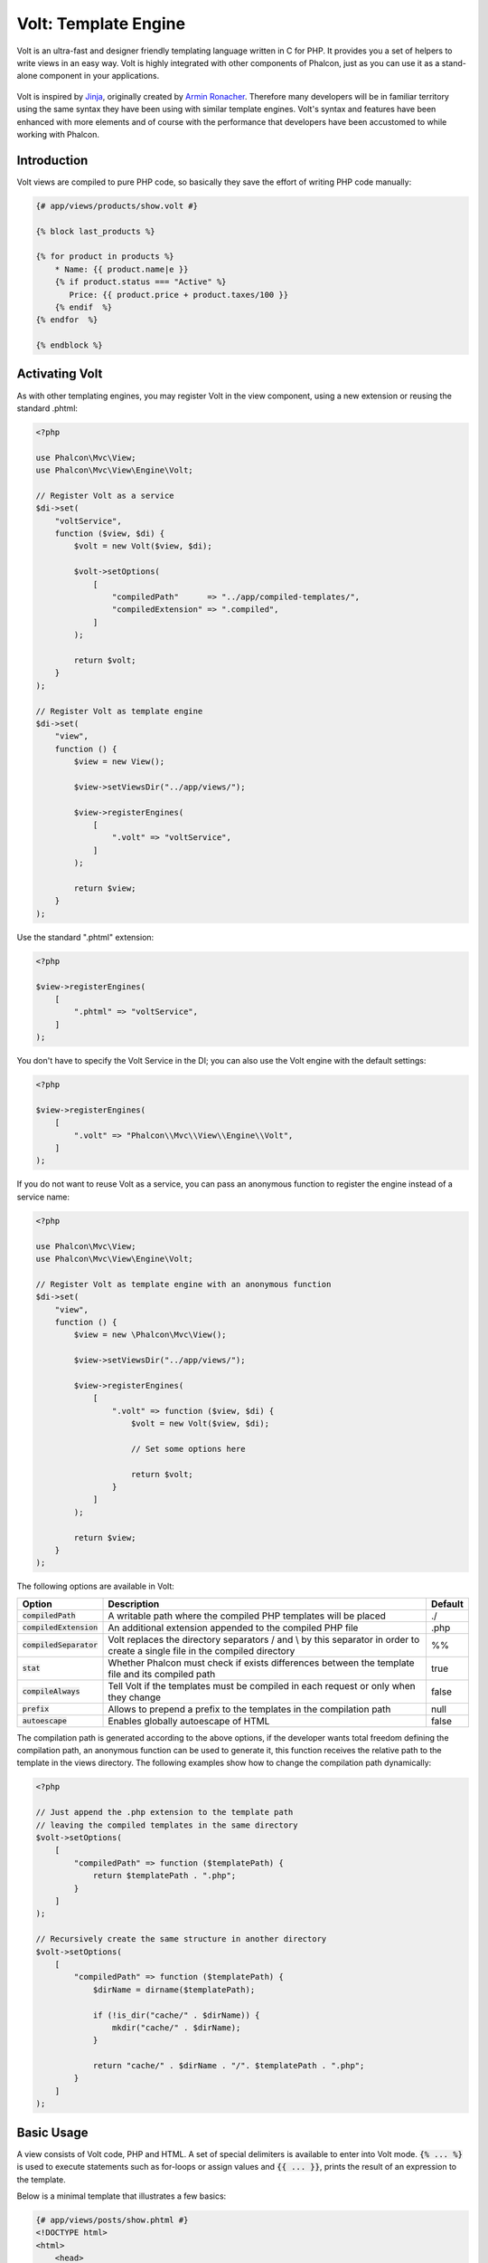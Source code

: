 Volt: Template Engine
=====================

Volt is an ultra-fast and designer friendly templating language written in C for PHP. It provides you a set of
helpers to write views in an easy way. Volt is highly integrated with other components of Phalcon,
just as you can use it as a stand-alone component in your applications.

.. figure:: ../_static/img/volt.jpg
   :align: center

Volt is inspired by Jinja_, originally created by `Armin Ronacher`_. Therefore many developers will be in familiar
territory using the same syntax they have been using with similar template engines. Volt's syntax and features
have been enhanced with more elements and of course with the performance that developers have been
accustomed to while working with Phalcon.

Introduction
------------
Volt views are compiled to pure PHP code, so basically they save the effort of writing PHP code manually:

.. code-block:: html+jinja

    {# app/views/products/show.volt #}

    {% block last_products %}

    {% for product in products %}
        * Name: {{ product.name|e }}
        {% if product.status === "Active" %}
           Price: {{ product.price + product.taxes/100 }}
        {% endif  %}
    {% endfor  %}

    {% endblock %}

Activating Volt
---------------
As with other templating engines, you may register Volt in the view component, using a new extension or
reusing the standard .phtml:

.. code-block:: php

    <?php

    use Phalcon\Mvc\View;
    use Phalcon\Mvc\View\Engine\Volt;

    // Register Volt as a service
    $di->set(
        "voltService",
        function ($view, $di) {
            $volt = new Volt($view, $di);

            $volt->setOptions(
                [
                    "compiledPath"      => "../app/compiled-templates/",
                    "compiledExtension" => ".compiled",
                ]
            );

            return $volt;
        }
    );

    // Register Volt as template engine
    $di->set(
        "view",
        function () {
            $view = new View();

            $view->setViewsDir("../app/views/");

            $view->registerEngines(
                [
                    ".volt" => "voltService",
                ]
            );

            return $view;
        }
    );

Use the standard ".phtml" extension:

.. code-block:: php

    <?php

    $view->registerEngines(
        [
            ".phtml" => "voltService",
        ]
    );

You don't have to specify the Volt Service in the DI; you can also use the Volt engine with the default settings:

.. code-block:: php

    <?php

    $view->registerEngines(
        [
            ".volt" => "Phalcon\\Mvc\\View\\Engine\\Volt",
        ]
    );

If you do not want to reuse Volt as a service, you can pass an anonymous function to register the engine instead of a service name:

.. code-block:: php

    <?php

    use Phalcon\Mvc\View;
    use Phalcon\Mvc\View\Engine\Volt;

    // Register Volt as template engine with an anonymous function
    $di->set(
        "view",
        function () {
            $view = new \Phalcon\Mvc\View();

            $view->setViewsDir("../app/views/");

            $view->registerEngines(
                [
                    ".volt" => function ($view, $di) {
                        $volt = new Volt($view, $di);

                        // Set some options here

                        return $volt;
                    }
                ]
            );

            return $view;
        }
    );

The following options are available in Volt:

+---------------------------+------------------------------------------------------------------------------------------------------------------------------+---------+
| Option                    | Description                                                                                                                  | Default |
+===========================+==============================================================================================================================+=========+
| :code:`compiledPath`      | A writable path where the compiled PHP templates will be placed                                                              | ./      |
+---------------------------+------------------------------------------------------------------------------------------------------------------------------+---------+
| :code:`compiledExtension` | An additional extension appended to the compiled PHP file                                                                    | .php    |
+---------------------------+------------------------------------------------------------------------------------------------------------------------------+---------+
| :code:`compiledSeparator` | Volt replaces the directory separators / and \\ by this separator in order to create a single file in the compiled directory | %%      |
+---------------------------+------------------------------------------------------------------------------------------------------------------------------+---------+
| :code:`stat`              | Whether Phalcon must check if exists differences between the template file and its compiled path                             | true    |
+---------------------------+------------------------------------------------------------------------------------------------------------------------------+---------+
| :code:`compileAlways`     | Tell Volt if the templates must be compiled in each request or only when they change                                         | false   |
+---------------------------+------------------------------------------------------------------------------------------------------------------------------+---------+
| :code:`prefix`            | Allows to prepend a prefix to the templates in the compilation path                                                          | null    |
+---------------------------+------------------------------------------------------------------------------------------------------------------------------+---------+
| :code:`autoescape`        | Enables globally autoescape of HTML                                                                                          | false   |
+---------------------------+------------------------------------------------------------------------------------------------------------------------------+---------+

The compilation path is generated according to the above options, if the developer wants total freedom defining the compilation path,
an anonymous function can be used to generate it, this function receives the relative path to the template in the
views directory. The following examples show how to change the compilation path dynamically:

.. code-block:: php

    <?php

    // Just append the .php extension to the template path
    // leaving the compiled templates in the same directory
    $volt->setOptions(
        [
            "compiledPath" => function ($templatePath) {
                return $templatePath . ".php";
            }
        ]
    );

    // Recursively create the same structure in another directory
    $volt->setOptions(
        [
            "compiledPath" => function ($templatePath) {
                $dirName = dirname($templatePath);

                if (!is_dir("cache/" . $dirName)) {
                    mkdir("cache/" . $dirName);
                }

                return "cache/" . $dirName . "/". $templatePath . ".php";
            }
        ]
    );

Basic Usage
-----------
A view consists of Volt code, PHP and HTML. A set of special delimiters is available to enter into
Volt mode. :code:`{% ... %}` is used to execute statements such as for-loops or assign values and :code:`{{ ... }}`,
prints the result of an expression to the template.

Below is a minimal template that illustrates a few basics:

.. code-block:: html+jinja

    {# app/views/posts/show.phtml #}
    <!DOCTYPE html>
    <html>
        <head>
            <title>{{ title }} - An example blog</title>
        </head>
        <body>

            {% if show_navigation %}
                <ul id="navigation">
                    {% for item in menu %}
                        <li>
                            <a href="{{ item.href }}">
                                {{ item.caption }}
                            </a>
                        </li>
                    {% endfor %}
                </ul>
            {% endif %}

            <h1>{{ post.title }}</h1>

            <div class="content">
                {{ post.content }}
            </div>

        </body>
    </html>

Using :doc:`Phalcon\\Mvc\\View <../api/Phalcon_Mvc_View>` you can pass variables from the controller to the views.
In the above example, four variables were passed to the view: :code:`show_navigation`, :code:`menu`, :code:`title` and :code:`post`:

.. code-block:: php

    <?php

    use Phalcon\Mvc\Controller;

    class PostsController extends Controller
    {
        public function showAction()
        {
            $post = Post::findFirst();
            $menu = Menu::findFirst();

            $this->view->show_navigation = true;
            $this->view->menu            = $menu;
            $this->view->title           = $post->title;
            $this->view->post            = $post;

            // Or...

            $this->view->setVar("show_navigation", true);
            $this->view->setVar("menu",            $menu);
            $this->view->setVar("title",           $post->title);
            $this->view->setVar("post",            $post);
        }
    }

Variables
---------
Object variables may have attributes which can be accessed using the syntax: :code:`foo.bar`.
If you are passing arrays, you have to use the square bracket syntax: :code:`foo['bar']`

.. code-block:: jinja

    {{ post.title }} {# for $post->title #}
    {{ post['title'] }} {# for $post['title'] #}

Filters
-------
Variables can be formatted or modified using filters. The pipe operator :code:`|` is used to apply filters to
variables:

.. code-block:: jinja

    {{ post.title|e }}
    {{ post.content|striptags }}
    {{ name|capitalize|trim }}

The following is the list of available built-in filters in Volt:

+--------------------------+------------------------------------------------------------------------------+
| Filter                   | Description                                                                  |
+==========================+==============================================================================+
| :code:`e`                | Applies :code:`Phalcon\Escaper->escapeHtml()` to the value                   |
+--------------------------+------------------------------------------------------------------------------+
| :code:`escape`           | Applies :code:`Phalcon\Escaper->escapeHtml()` to the value                   |
+--------------------------+------------------------------------------------------------------------------+
| :code:`escape_css`       | Applies :code:`Phalcon\Escaper->escapeCss()` to the value                    |
+--------------------------+------------------------------------------------------------------------------+
| :code:`escape_js`        | Applies :code:`Phalcon\Escaper->escapeJs()` to the value                     |
+--------------------------+------------------------------------------------------------------------------+
| :code:`escape_attr`      | Applies :code:`Phalcon\Escaper->escapeHtmlAttr()` to the value               |
+--------------------------+------------------------------------------------------------------------------+
| :code:`trim`             | Applies the trim_ PHP function to the value. Removing extra spaces           |
+--------------------------+------------------------------------------------------------------------------+
| :code:`left_trim`        | Applies the ltrim_ PHP function to the value. Removing extra spaces          |
+--------------------------+------------------------------------------------------------------------------+
| :code:`right_trim`       | Applies the rtrim_ PHP function to the value. Removing extra spaces          |
+--------------------------+------------------------------------------------------------------------------+
| :code:`striptags`        | Applies the striptags_ PHP function to the value. Removing HTML tags         |
+--------------------------+------------------------------------------------------------------------------+
| :code:`slashes`          | Applies the slashes_ PHP function to the value. Escaping values              |
+--------------------------+------------------------------------------------------------------------------+
| :code:`stripslashes`     | Applies the stripslashes_ PHP function to the value. Removing escaped quotes |
+--------------------------+------------------------------------------------------------------------------+
| :code:`capitalize`       | Capitalizes a string by applying the ucwords_ PHP function to the value      |
+--------------------------+------------------------------------------------------------------------------+
| :code:`lower`            | Change the case of a string to lowercase                                     |
+--------------------------+------------------------------------------------------------------------------+
| :code:`upper`            | Change the case of a string to uppercase                                     |
+--------------------------+------------------------------------------------------------------------------+
| :code:`length`           | Counts the string length or how many items are in an array or object         |
+--------------------------+------------------------------------------------------------------------------+
| :code:`nl2br`            | Changes newlines \\n by line breaks (<br />). Uses the PHP function nl2br_   |
+--------------------------+------------------------------------------------------------------------------+
| :code:`sort`             | Sorts an array using the PHP function asort_                                 |
+--------------------------+------------------------------------------------------------------------------+
| :code:`keys`             | Returns the array keys using array_keys_                                     |
+--------------------------+------------------------------------------------------------------------------+
| :code:`join`             | Joins the array parts using a separator join_                                |
+--------------------------+------------------------------------------------------------------------------+
| :code:`format`           | Formats a string using sprintf_.                                             |
+--------------------------+------------------------------------------------------------------------------+
| :code:`json_encode`      | Converts a value into its JSON_ representation                               |
+--------------------------+------------------------------------------------------------------------------+
| :code:`json_decode`      | Converts a value from its JSON_ representation to a PHP representation       |
+--------------------------+------------------------------------------------------------------------------+
| :code:`abs`              | Applies the abs_ PHP function to a value.                                    |
+--------------------------+------------------------------------------------------------------------------+
| :code:`url_encode`       | Applies the urlencode_ PHP function to the value                             |
+--------------------------+------------------------------------------------------------------------------+
| :code:`default`          | Sets a default value in case that the evaluated expression is empty          |
|                          | (is not set or evaluates to a falsy value)                                   |
+--------------------------+------------------------------------------------------------------------------+
| :code:`convert_encoding` | Converts a string from one charset to another                                |
+--------------------------+------------------------------------------------------------------------------+

Examples:

.. code-block:: jinja

    {# e or escape filter #}
    {{ "<h1>Hello<h1>"|e }}
    {{ "<h1>Hello<h1>"|escape }}

    {# trim filter #}
    {{ "   hello   "|trim }}

    {# striptags filter #}
    {{ "<h1>Hello<h1>"|striptags }}

    {# slashes filter #}
    {{ "'this is a string'"|slashes }}

    {# stripslashes filter #}
    {{ "\'this is a string\'"|stripslashes }}

    {# capitalize filter #}
    {{ "hello"|capitalize }}

    {# lower filter #}
    {{ "HELLO"|lower }}

    {# upper filter #}
    {{ "hello"|upper }}

    {# length filter #}
    {{ "robots"|length }}
    {{ [1, 2, 3]|length }}

    {# nl2br filter #}
    {{ "some\ntext"|nl2br }}

    {# sort filter #}
    {% set sorted = [3, 1, 2]|sort %}

    {# keys filter #}
    {% set keys = ['first': 1, 'second': 2, 'third': 3]|keys %}

    {# join filter #}
    {% set joined = "a".."z"|join(",") %}

    {# format filter #}
    {{ "My real name is %s"|format(name) }}

    {# json_encode filter #}
    {% set encoded = robots|json_encode %}

    {# json_decode filter #}
    {% set decoded = '{"one":1,"two":2,"three":3}'|json_decode %}

    {# url_encode filter #}
    {{ post.permanent_link|url_encode }}

    {# convert_encoding filter #}
    {{ "désolé"|convert_encoding('utf8', 'latin1') }}

Comments
--------
Comments may also be added to a template using the :code:`{# ... #}` delimiters. All text inside them is just ignored in the final output:

.. code-block:: jinja

    {# note: this is a comment
        {% set price = 100; %}
    #}

List of Control Structures
--------------------------
Volt provides a set of basic but powerful control structures for use in templates:

For
^^^
Loop over each item in a sequence. The following example shows how to traverse a set of "robots" and print his/her name:

.. code-block:: html+jinja

    <h1>Robots</h1>
    <ul>
        {% for robot in robots %}
            <li>
                {{ robot.name|e }}
            </li>
        {% endfor %}
    </ul>

for-loops can also be nested:

.. code-block:: html+jinja

    <h1>Robots</h1>
    {% for robot in robots %}
        {% for part in robot.parts %}
            Robot: {{ robot.name|e }} Part: {{ part.name|e }} <br />
        {% endfor %}
    {% endfor %}

You can get the element "keys" as in the PHP counterpart using the following syntax:

.. code-block:: html+jinja

    {% set numbers = ['one': 1, 'two': 2, 'three': 3] %}

    {% for name, value in numbers %}
        Name: {{ name }} Value: {{ value }}
    {% endfor %}

An "if" evaluation can be optionally set:

.. code-block:: html+jinja

    {% set numbers = ['one': 1, 'two': 2, 'three': 3] %}

    {% for value in numbers if value < 2 %}
        Value: {{ value }}
    {% endfor %}

    {% for name, value in numbers if name !== 'two' %}
        Name: {{ name }} Value: {{ value }}
    {% endfor %}

If an 'else' is defined inside the 'for', it will be executed if the expression in the iterator result in zero iterations:

.. code-block:: html+jinja

    <h1>Robots</h1>
    {% for robot in robots %}
        Robot: {{ robot.name|e }} Part: {{ part.name|e }} <br />
    {% else %}
        There are no robots to show
    {% endfor %}

Alternative syntax:

.. code-block:: html+jinja

    <h1>Robots</h1>
    {% for robot in robots %}
        Robot: {{ robot.name|e }} Part: {{ part.name|e }} <br />
    {% elsefor %}
        There are no robots to show
    {% endfor %}

Loop Controls
^^^^^^^^^^^^^
The 'break' and 'continue' statements can be used to exit from a loop or force an iteration in the current block:

.. code-block:: html+jinja

    {# skip the even robots #}
    {% for index, robot in robots %}
        {% if index is even %}
            {% continue %}
        {% endif %}
        ...
    {% endfor %}

.. code-block:: html+jinja

    {# exit the foreach on the first even robot #}
    {% for index, robot in robots %}
        {% if index is even %}
            {% break %}
        {% endif %}
        ...
    {% endfor %}

If
^^
As PHP, an "if" statement checks if an expression is evaluated as true or false:

.. code-block:: html+jinja

    <h1>Cyborg Robots</h1>
    <ul>
        {% for robot in robots %}
            {% if robot.type === "cyborg" %}
                <li>{{ robot.name|e }}</li>
            {% endif %}
        {% endfor %}
    </ul>

The else clause is also supported:

.. code-block:: html+jinja

    <h1>Robots</h1>
    <ul>
        {% for robot in robots %}
            {% if robot.type === "cyborg" %}
                <li>{{ robot.name|e }}</li>
            {% else %}
                <li>{{ robot.name|e }} (not a cyborg)</li>
            {% endif %}
        {% endfor %}
    </ul>

The 'elseif' control flow structure can be used together with if to emulate a 'switch' block:

.. code-block:: html+jinja

    {% if robot.type === "cyborg" %}
        Robot is a cyborg
    {% elseif robot.type === "virtual" %}
        Robot is virtual
    {% elseif robot.type === "mechanical" %}
        Robot is mechanical
    {% endif %}

Loop Context
^^^^^^^^^^^^
A special variable is available inside 'for' loops providing you information about

+------------------------+---------------------------------------------------------------+
| Variable               | Description                                                   |
+========================+===============================================================+
| :code:`loop.index`     | The current iteration of the loop. (1 indexed)                |
+------------------------+---------------------------------------------------------------+
| :code:`loop.index0`    | The current iteration of the loop. (0 indexed)                |
+------------------------+---------------------------------------------------------------+
| :code:`loop.revindex`  | The number of iterations from the end of the loop (1 indexed) |
+------------------------+---------------------------------------------------------------+
| :code:`loop.revindex0` | The number of iterations from the end of the loop (0 indexed) |
+------------------------+---------------------------------------------------------------+
| :code:`loop.first`     | True if in the first iteration.                               |
+------------------------+---------------------------------------------------------------+
| :code:`loop.last`      | True if in the last iteration.                                |
+------------------------+---------------------------------------------------------------+
| :code:`loop.length`    | The number of items to iterate                                |
+------------------------+---------------------------------------------------------------+

.. code-block:: html+jinja

    {% for robot in robots %}
        {% if loop.first %}
            <table>
                <tr>
                    <th>#</th>
                    <th>Id</th>
                    <th>Name</th>
                </tr>
        {% endif %}
                <tr>
                    <td>{{ loop.index }}</td>
                    <td>{{ robot.id }}</td>
                    <td>{{ robot.name }}</td>
                </tr>
        {% if loop.last %}
            </table>
        {% endif %}
    {% endfor %}

Assignments
-----------
Variables may be changed in a template using the instruction "set":

.. code-block:: html+jinja

    {% set fruits = ['Apple', 'Banana', 'Orange'] %}

    {% set name = robot.name %}

Multiple assignments are allowed in the same instruction:

.. code-block:: html+jinja

    {% set fruits = ['Apple', 'Banana', 'Orange'], name = robot.name, active = true %}

Additionally, you can use compound assignment operators:

.. code-block:: html+jinja

    {% set price += 100.00 %}

    {% set age *= 5 %}

The following operators are available:

+----------------------+------------------------------------------------------------------------------+
| Operator             | Description                                                                  |
+======================+==============================================================================+
| =                    | Standard Assignment                                                          |
+----------------------+------------------------------------------------------------------------------+
| +=                   | Addition assignment                                                          |
+----------------------+------------------------------------------------------------------------------+
| -=                   | Subtraction assignment                                                       |
+----------------------+------------------------------------------------------------------------------+
| \*=                  | Multiplication assignment                                                    |
+----------------------+------------------------------------------------------------------------------+
| /=                   | Division assignment                                                          |
+----------------------+------------------------------------------------------------------------------+

Expressions
-----------
Volt provides a basic set of expression support, including literals and common operators.

A expression can be evaluated and printed using the '{{' and '}}' delimiters:

.. code-block:: html+jinja

    {{ (1 + 1) * 2 }}

If an expression needs to be evaluated without be printed the 'do' statement can be used:

.. code-block:: html+jinja

    {% do (1 + 1) * 2 %}

Literals
^^^^^^^^
The following literals are supported:

+----------------------+------------------------------------------------------------------------------+
| Filter               | Description                                                                  |
+======================+==============================================================================+
| "this is a string"   | Text between double quotes or single quotes are handled as strings           |
+----------------------+------------------------------------------------------------------------------+
| 100.25               | Numbers with a decimal part are handled as doubles/floats                    |
+----------------------+------------------------------------------------------------------------------+
| 100                  | Numbers without a decimal part are handled as integers                       |
+----------------------+------------------------------------------------------------------------------+
| false                | Constant "false" is the boolean false value                                  |
+----------------------+------------------------------------------------------------------------------+
| true                 | Constant "true" is the boolean true value                                    |
+----------------------+------------------------------------------------------------------------------+
| null                 | Constant "null" is the Null value                                            |
+----------------------+------------------------------------------------------------------------------+

Arrays
^^^^^^
Whether you're using PHP 5.3 or >= 5.4 you can create arrays by enclosing a list of values in square brackets:

.. code-block:: html+jinja

    {# Simple array #}
    {{ ['Apple', 'Banana', 'Orange'] }}

    {# Other simple array #}
    {{ ['Apple', 1, 2.5, false, null] }}

    {# Multi-Dimensional array #}
    {{ [[1, 2], [3, 4], [5, 6]] }}

    {# Hash-style array #}
    {{ ['first': 1, 'second': 4/2, 'third': '3'] }}

Curly braces also can be used to define arrays or hashes:

.. code-block:: html+jinja

    {% set myArray = {'Apple', 'Banana', 'Orange'} %}
    {% set myHash  = {'first': 1, 'second': 4/2, 'third': '3'} %}

Math
^^^^
You may make calculations in templates using the following operators:

+-----------+-------------------------------------------------------------------------------+
| Operator  | Description                                                                   |
+===========+===============================================================================+
| :code:`+` | Perform an adding operation. :code:`{{ 2 + 3 }}` returns 5                    |
+-----------+-------------------------------------------------------------------------------+
| :code:`-` | Perform a substraction operation :code:`{{ 2 - 3 }}` returns -1               |
+-----------+-------------------------------------------------------------------------------+
| :code:`*` | Perform a multiplication operation :code:`{{ 2 * 3 }}` returns 6              |
+-----------+-------------------------------------------------------------------------------+
| :code:`/` | Perform a division operation :code:`{{ 10 / 2 }}` returns 5                   |
+-----------+-------------------------------------------------------------------------------+
| :code:`%` | Calculate the remainder of an integer division :code:`{{ 10 % 3 }}` returns 1 |
+-----------+-------------------------------------------------------------------------------+

Comparisons
^^^^^^^^^^^
The following comparison operators are available:

+-------------+-------------------------------------------------------------------+
| Operator    | Description                                                       |
+=============+===================================================================+
| :code:`==`  | Check whether both operands are equal                             |
+-------------+-------------------------------------------------------------------+
| :code:`!=`  | Check whether both operands aren't equal                          |
+-------------+-------------------------------------------------------------------+
| :code:`<>`  | Check whether both operands aren't equal                          |
+-------------+-------------------------------------------------------------------+
| :code:`>`   | Check whether left operand is greater than right operand          |
+-------------+-------------------------------------------------------------------+
| :code:`<`   | Check whether left operand is less than right operand             |
+-------------+-------------------------------------------------------------------+
| :code:`<=`  | Check whether left operand is less or equal than right operand    |
+-------------+-------------------------------------------------------------------+
| :code:`>=`  | Check whether left operand is greater or equal than right operand |
+-------------+-------------------------------------------------------------------+
| :code:`===` | Check whether both operands are identical                         |
+-------------+-------------------------------------------------------------------+
| :code:`!==` | Check whether both operands aren't identical                      |
+-------------+-------------------------------------------------------------------+

Logic
^^^^^
Logic operators are useful in the "if" expression evaluation to combine multiple tests:

+------------------+-------------------------------------------------------------------+
| Operator         | Description                                                       |
+==================+===================================================================+
| :code:`or`       | Return true if the left or right operand is evaluated as true     |
+------------------+-------------------------------------------------------------------+
| :code:`and`      | Return true if both left and right operands are evaluated as true |
+------------------+-------------------------------------------------------------------+
| :code:`not`      | Negates an expression                                             |
+------------------+-------------------------------------------------------------------+
| :code:`( expr )` | Parenthesis groups expressions                                    |
+------------------+-------------------------------------------------------------------+

Other Operators
^^^^^^^^^^^^^^^
Additional operators seen the following operators are available:

+-------------------------+---------------------------------------------------------------------------------------+
| Operator                | Description                                                                           |
+=========================+=======================================================================================+
| :code:`~`               | Concatenates both operands :code:`{{ "hello " ~ "world" }}`                           |
+-------------------------+---------------------------------------------------------------------------------------+
| :code:`|`               | Applies a filter in the right operand to the left :code:`{{ "hello"|uppercase }}`     |
+-------------------------+---------------------------------------------------------------------------------------+
| :code:`..`              | Creates a range :code:`{{ 'a'..'z' }}` :code:`{{ 1..10 }}`                            |
+-------------------------+---------------------------------------------------------------------------------------+
| :code:`is`              | Same as == (equals), also performs tests                                              |
+-------------------------+---------------------------------------------------------------------------------------+
| :code:`in`              | To check if an expression is contained into other expressions :code:`if "a" in "abc"` |
+-------------------------+---------------------------------------------------------------------------------------+
| :code:`is not`          | Same as != (not equals)                                                               |
+-------------------------+---------------------------------------------------------------------------------------+
| :code:`'a' ? 'b' : 'c'` | Ternary operator. The same as the PHP ternary operator                                |
+-------------------------+---------------------------------------------------------------------------------------+
| :code:`++`              | Increments a value                                                                    |
+-------------------------+---------------------------------------------------------------------------------------+
| :code:`--`              | Decrements a value                                                                    |
+-------------------------+---------------------------------------------------------------------------------------+

The following example shows how to use operators:

.. code-block:: html+jinja

    {% set robots = ['Voltron', 'Astro Boy', 'Terminator', 'C3PO'] %}

    {% for index in 0..robots|length %}
        {% if robots[index] is defined %}
            {{ "Name: " ~ robots[index] }}
        {% endif %}
    {% endfor %}

Tests
-----
Tests can be used to test if a variable has a valid expected value. The operator "is" is used to perform the tests:

.. code-block:: html+jinja

    {% set robots = ['1': 'Voltron', '2': 'Astro Boy', '3': 'Terminator', '4': 'C3PO'] %}

    {% for position, name in robots %}
        {% if position is odd %}
            {{ name }}
        {% endif %}
    {% endfor %}

The following built-in tests are available in Volt:

+---------------------+----------------------------------------------------------------------+
| Test                | Description                                                          |
+=====================+======================================================================+
| :code:`defined`     | Checks if a variable is defined (:code:`isset()`)                    |
+---------------------+----------------------------------------------------------------------+
| :code:`empty`       | Checks if a variable is empty                                        |
+---------------------+----------------------------------------------------------------------+
| :code:`even`        | Checks if a numeric value is even                                    |
+---------------------+----------------------------------------------------------------------+
| :code:`odd`         | Checks if a numeric value is odd                                     |
+---------------------+----------------------------------------------------------------------+
| :code:`numeric`     | Checks if value is numeric                                           |
+---------------------+----------------------------------------------------------------------+
| :code:`scalar`      | Checks if value is scalar (not an array or object)                   |
+---------------------+----------------------------------------------------------------------+
| :code:`iterable`    | Checks if a value is iterable. Can be traversed by a "for" statement |
+---------------------+----------------------------------------------------------------------+
| :code:`divisibleby` | Checks if a value is divisible by other value                        |
+---------------------+----------------------------------------------------------------------+
| :code:`sameas`      | Checks if a value is identical to other value                        |
+---------------------+----------------------------------------------------------------------+
| :code:`type`        | Checks if a value is of the specified type                           |
+---------------------+----------------------------------------------------------------------+

More examples:

.. code-block:: html+jinja

    {% if robot is defined %}
        The robot variable is defined
    {% endif %}

    {% if robot is empty %}
        The robot is null or isn't defined
    {% endif %}

    {% for key, name in [1: 'Voltron', 2: 'Astroy Boy', 3: 'Bender'] %}
        {% if key is even %}
            {{ name }}
        {% endif %}
    {% endfor %}

    {% for key, name in [1: 'Voltron', 2: 'Astroy Boy', 3: 'Bender'] %}
        {% if key is odd %}
            {{ name }}
        {% endif %}
    {% endfor %}

    {% for key, name in [1: 'Voltron', 2: 'Astroy Boy', 'third': 'Bender'] %}
        {% if key is numeric %}
            {{ name }}
        {% endif %}
    {% endfor %}

    {% set robots = [1: 'Voltron', 2: 'Astroy Boy'] %}
    {% if robots is iterable %}
        {% for robot in robots %}
            ...
        {% endfor %}
    {% endif %}

    {% set world = "hello" %}
    {% if world is sameas("hello") %}
        {{ "it's hello" }}
    {% endif %}

    {% set external = false %}
    {% if external is type('boolean') %}
        {{ "external is false or true" }}
    {% endif %}

Macros
------
Macros can be used to reuse logic in a template, they act as PHP functions, can receive parameters and return values:

.. code-block:: html+jinja

    {# Macro "display a list of links to related topics" #}
    {%- macro related_bar(related_links) %}
        <ul>
            {%- for link in related_links %}
                <li>
                    <a href="{{ url(link.url) }}" title="{{ link.title|striptags }}">
                        {{ link.text }}
                    </a>
                </li>
            {%- endfor %}
        </ul>
    {%- endmacro %}

    {# Print related links #}
    {{ related_bar(links) }}

    <div>This is the content</div>

    {# Print related links again #}
    {{ related_bar(links) }}

When calling macros, parameters can be passed by name:

.. code-block:: html+jinja

    {%- macro error_messages(message, field, type) %}
        <div>
            <span class="error-type">{{ type }}</span>
            <span class="error-field">{{ field }}</span>
            <span class="error-message">{{ message }}</span>
        </div>
    {%- endmacro %}

    {# Call the macro #}
    {{ error_messages('type': 'Invalid', 'message': 'The name is invalid', 'field': 'name') }}

Macros can return values:

.. code-block:: html+jinja

    {%- macro my_input(name, class) %}
        {% return text_field(name, 'class': class) %}
    {%- endmacro %}

    {# Call the macro #}
    {{ '<p>' ~ my_input('name', 'input-text') ~ '</p>' }}

And receive optional parameters:

.. code-block:: html+jinja

    {%- macro my_input(name, class="input-text") %}
        {% return text_field(name, 'class': class) %}
    {%- endmacro %}

    {# Call the macro #}
    {{ '<p>' ~ my_input('name') ~ '</p>' }}
    {{ '<p>' ~ my_input('name', 'input-text') ~ '</p>' }}

Using Tag Helpers
-----------------
Volt is highly integrated with :doc:`Phalcon\\Tag <tags>`, so it's easy to use the helpers provided by that component in a Volt template:

.. code-block:: html+jinja

    {{ javascript_include("js/jquery.js") }}

    {{ form('products/save', 'method': 'post') }}

        <label for="name">Name</label>
        {{ text_field("name", "size": 32) }}

        <label for="type">Type</label>
        {{ select("type", productTypes, 'using': ['id', 'name']) }}

        {{ submit_button('Send') }}

    {{ end_form() }}

The following PHP is generated:

.. code-block:: html+php

    <?php echo Phalcon\Tag::javascriptInclude("js/jquery.js") ?>

    <?php echo Phalcon\Tag::form(array('products/save', 'method' => 'post')); ?>

        <label for="name">Name</label>
        <?php echo Phalcon\Tag::textField(array('name', 'size' => 32)); ?>

        <label for="type">Type</label>
        <?php echo Phalcon\Tag::select(array('type', $productTypes, 'using' => array('id', 'name'))); ?>

        <?php echo Phalcon\Tag::submitButton('Send'); ?>

    {{ end_form() }}

To call a :doc:`Phalcon\\Tag <../api/Phalcon_Tag>` helper, you only need to call an uncamelized version of the method:

+-----------------------------------------+----------------------------+
| Method                                  | Volt function              |
+=========================================+============================+
| :code:`Phalcon\Tag::linkTo`             | :code:`link_to`            |
+-----------------------------------------+----------------------------+
| :code:`Phalcon\Tag::textField`          | :code:`text_field`         |
+-----------------------------------------+----------------------------+
| :code:`Phalcon\Tag::passwordField`      | :code:`password_field`     |
+-----------------------------------------+----------------------------+
| :code:`Phalcon\Tag::hiddenField`        | :code:`hidden_field`       |
+-----------------------------------------+----------------------------+
| :code:`Phalcon\Tag::fileField`          | :code:`file_field`         |
+-----------------------------------------+----------------------------+
| :code:`Phalcon\Tag::checkField`         | :code:`check_field`        |
+-----------------------------------------+----------------------------+
| :code:`Phalcon\Tag::radioField`         | :code:`radio_field`        |
+-----------------------------------------+----------------------------+
| :code:`Phalcon\Tag::dateField`          | :code:`date_field`         |
+-----------------------------------------+----------------------------+
| :code:`Phalcon\Tag::emailField`         | :code:`email_field`        |
+-----------------------------------------+----------------------------+
| :code:`Phalcon\Tag::numericField`       | :code:`numeric_field`      |
+-----------------------------------------+----------------------------+
| :code:`Phalcon\Tag::submitButton`       | :code:`submit_button`      |
+-----------------------------------------+----------------------------+
| :code:`Phalcon\Tag::selectStatic`       | :code:`select_static`      |
+-----------------------------------------+----------------------------+
| :code:`Phalcon\Tag::select`             | :code:`select`             |
+-----------------------------------------+----------------------------+
| :code:`Phalcon\Tag::textArea`           | :code:`text_area`          |
+-----------------------------------------+----------------------------+
| :code:`Phalcon\Tag::form`               | :code:`form`               |
+-----------------------------------------+----------------------------+
| :code:`Phalcon\Tag::endForm`            | :code:`end_form`           |
+-----------------------------------------+----------------------------+
| :code:`Phalcon\Tag::getTitle`           | :code:`get_title`          |
+-----------------------------------------+----------------------------+
| :code:`Phalcon\Tag::stylesheetLink`     | :code:`stylesheet_link`    |
+-----------------------------------------+----------------------------+
| :code:`Phalcon\Tag::javascriptInclude`  | :code:`javascript_include` |
+-----------------------------------------+----------------------------+
| :code:`Phalcon\Tag::image`              | :code:`image`              |
+-----------------------------------------+----------------------------+
| :code:`Phalcon\Tag::friendlyTitle`      | :code:`friendly_title`     |
+-----------------------------------------+----------------------------+

Functions
---------
The following built-in functions are available in Volt:

+---------------------+-------------------------------------------------------------+
| Name                | Description                                                 |
+=====================+=============================================================+
| :code:`content`     | Includes the content produced in a previous rendering stage |
+---------------------+-------------------------------------------------------------+
| :code:`get_content` | Same as :code:`content`                                     |
+---------------------+-------------------------------------------------------------+
| :code:`partial`     | Dynamically loads a partial view in the current template    |
+---------------------+-------------------------------------------------------------+
| :code:`super`       | Render the contents of the parent block                     |
+---------------------+-------------------------------------------------------------+
| :code:`time`        | Calls the PHP function with the same name                   |
+---------------------+-------------------------------------------------------------+
| :code:`date`        | Calls the PHP function with the same name                   |
+---------------------+-------------------------------------------------------------+
| :code:`dump`        | Calls the PHP function :code:`var_dump()`                   |
+---------------------+-------------------------------------------------------------+
| :code:`version`     | Returns the current version of the framework                |
+---------------------+-------------------------------------------------------------+
| :code:`constant`    | Reads a PHP constant                                        |
+---------------------+-------------------------------------------------------------+
| :code:`url`         | Generate a URL using the 'url' service                      |
+---------------------+-------------------------------------------------------------+

View Integration
----------------
Also, Volt is integrated with :doc:`Phalcon\\Mvc\\View <views>`, you can play with the view hierarchy and include partials as well:

.. code-block:: html+jinja

    {{ content() }}

    <!-- Simple include of a partial -->
    <div id="footer">{{ partial("partials/footer") }}</div>

    <!-- Passing extra variables -->
    <div id="footer">{{ partial("partials/footer", ['links': links]) }}</div>

A partial is included in runtime, Volt also provides "include", this compiles the content of a view and returns its contents
as part of the view which was included:

.. code-block:: html+jinja

    {# Simple include of a partial #}
    <div id="footer">
        {% include "partials/footer" %}
    </div>

    {# Passing extra variables #}
    <div id="footer">
        {% include "partials/footer" with ['links': links] %}
    </div>

Include
^^^^^^^
'include' has a special behavior that will help us improve performance a bit when using Volt, if you specify the extension
when including the file and it exists when the template is compiled, Volt can inline the contents of the template in the parent
template where it's included. Templates aren't inlined if the 'include' have variables passed with 'with':

.. code-block:: html+jinja

    {# The contents of 'partials/footer.volt' is compiled and inlined #}
    <div id="footer">
        {% include "partials/footer.volt" %}
    </div>

Partial vs Include
^^^^^^^^^^^^^^^^^^
Keep the following points in mind when choosing to use the "partial" function or "include":

* 'Partial' allows you to include templates made in Volt and in other template engines as well
* 'Partial' allows you to pass an expression like a variable allowing to include the content of other view dynamically
* 'Partial' is better if the content that you have to include changes frequently

* 'Include' copies the compiled content into the view which improves the performance
* 'Include' only allows to include templates made with Volt
* 'Include' requires an existing template at compile time

Template Inheritance
--------------------
With template inheritance you can create base templates that can be extended by others templates allowing to reuse code. A base template
define *blocks* than can be overridden by a child template. Let's pretend that we have the following base template:

.. code-block:: html+jinja

    {# templates/base.volt #}
    <!DOCTYPE html>
    <html>
        <head>
            {% block head %}
                <link rel="stylesheet" href="style.css" />
            {% endblock %}

            <title>{% block title %}{% endblock %} - My Webpage</title>
        </head>

        <body>
            <div id="content">{% block content %}{% endblock %}</div>

            <div id="footer">
                {% block footer %}&copy; Copyright 2015, All rights reserved.{% endblock %}
            </div>
        </body>
    </html>

From other template we could extend the base template replacing the blocks:

.. code-block:: jinja

    {% extends "templates/base.volt" %}

    {% block title %}Index{% endblock %}

    {% block head %}<style type="text/css">.important { color: #336699; }</style>{% endblock %}

    {% block content %}
        <h1>Index</h1>
        <p class="important">Welcome on my awesome homepage.</p>
    {% endblock %}

Not all blocks must be replaced at a child template, only those that are needed. The final output produced will be the following:

.. code-block:: html

    <!DOCTYPE html>
    <html>
        <head>
            <style type="text/css">.important { color: #336699; }</style>

            <title>Index - My Webpage</title>
        </head>

        <body>
            <div id="content">
                <h1>Index</h1>
                <p class="important">Welcome on my awesome homepage.</p>
            </div>

            <div id="footer">
                &copy; Copyright 2015, All rights reserved.
            </div>
        </body>
    </html>

Multiple Inheritance
^^^^^^^^^^^^^^^^^^^^
Extended templates can extend other templates. The following example illustrates this:

.. code-block:: html+jinja

    {# main.volt #}
    <!DOCTYPE html>
    <html>
        <head>
            <title>Title</title>
        </head>

        <body>
            {% block content %}{% endblock %}
        </body>
    </html>

Template "layout.volt" extends "main.volt"

.. code-block:: html+jinja

    {# layout.volt #}
    {% extends "main.volt" %}

    {% block content %}

        <h1>Table of contents</h1>

    {% endblock %}

Finally a view that extends "layout.volt":

.. code-block:: html+jinja

    {# index.volt #}
    {% extends "layout.volt" %}

    {% block content %}

        {{ super() }}

        <ul>
            <li>Some option</li>
            <li>Some other option</li>
        </ul>

    {% endblock %}

Rendering "index.volt" produces:

.. code-block:: html

    <!DOCTYPE html>
    <html>
        <head>
            <title>Title</title>
        </head>

        <body>

            <h1>Table of contents</h1>

            <ul>
                <li>Some option</li>
                <li>Some other option</li>
            </ul>

        </body>
    </html>

Note the call to the function :code:`super()`. With that function it's possible to render the contents of the parent block.

As partials, the path set to "extends" is a relative path under the current views directory (i.e. app/views/).

.. highlights::

    By default, and for performance reasons, Volt only checks for changes in the children templates
    to know when to re-compile to plain PHP again, so it is recommended initialize Volt with the option
    :code:`'compileAlways' => true`. Thus, the templates are compiled always taking into account changes in
    the parent templates.

Autoescape mode
---------------
You can enable auto-escaping of all variables printed in a block using the autoescape mode:

.. code-block:: html+jinja

    Manually escaped: {{ robot.name|e }}

    {% autoescape true %}
        Autoescaped: {{ robot.name }}
        {% autoescape false %}
            No Autoescaped: {{ robot.name }}
        {% endautoescape %}
    {% endautoescape %}

Extending Volt
--------------
Unlike other template engines, Volt itself is not required to run the compiled templates.
Once the templates are compiled there is no dependence on Volt. With performance independence in mind,
Volt only acts as a compiler for PHP templates.

The Volt compiler allow you to extend it adding more functions, tests or filters to the existing ones.

Functions
^^^^^^^^^
Functions act as normal PHP functions, a valid string name is required as function name.
Functions can be added using two strategies, returning a simple string or using an anonymous
function. Always is required that the chosen strategy returns a valid PHP string expression:

.. code-block:: php

    <?php

    use Phalcon\Mvc\View\Engine\Volt;

    $volt = new Volt($view, $di);

    $compiler = $volt->getCompiler();

    // This binds the function name 'shuffle' in Volt to the PHP function 'str_shuffle'
    $compiler->addFunction("shuffle", "str_shuffle");

Register the function with an anonymous function. This case we use :code:`$resolvedArgs` to pass the arguments exactly
as were passed in the arguments:

.. code-block:: php

    <?php

    $compiler->addFunction(
        "widget",
        function ($resolvedArgs, $exprArgs) {
            return "MyLibrary\\Widgets::get(" . $resolvedArgs . ")";
        }
    );

Treat the arguments independently and unresolved:

.. code-block:: php

    <?php

    $compiler->addFunction(
        "repeat",
        function ($resolvedArgs, $exprArgs) use ($compiler) {
            // Resolve the first argument
            $firstArgument = $compiler->expression($exprArgs[0]['expr']);

            // Checks if the second argument was passed
            if (isset($exprArgs[1])) {
                $secondArgument = $compiler->expression($exprArgs[1]['expr']);
            } else {
                // Use '10' as default
                $secondArgument = '10';
            }

            return "str_repeat(" . $firstArgument . ", " . $secondArgument . ")";
        }
    );

Generate the code based on some function availability:

.. code-block:: php

    <?php

    $compiler->addFunction(
        "contains_text",
        function ($resolvedArgs, $exprArgs) {
            if (function_exists("mb_stripos")) {
                return "mb_stripos(" . $resolvedArgs . ")";
            } else {
                return "stripos(" . $resolvedArgs . ")";
            }
        }
    );

Built-in functions can be overridden adding a function with its name:

.. code-block:: php

    <?php

    // Replace built-in function dump
    $compiler->addFunction("dump", "print_r");

Filters
^^^^^^^
A filter has the following form in a template: leftExpr|name(optional-args). Adding new filters
is similar as seen with the functions:

.. code-block:: php

    <?php

    // This creates a filter 'hash' that uses the PHP function 'md5'
    $compiler->addFilter("hash", "md5");

.. code-block:: php

    <?php

    $compiler->addFilter(
        "int",
        function ($resolvedArgs, $exprArgs) {
            return "intval(" . $resolvedArgs . ")";
        }
    );

Built-in filters can be overridden adding a function with its name:

.. code-block:: php

    <?php

    // Replace built-in filter 'capitalize'
    $compiler->addFilter("capitalize", "lcfirst");

Extensions
^^^^^^^^^^
With extensions the developer has more flexibility to extend the template engine, and override the compilation
of a specific instruction, change the behavior of an expression or operator, add functions/filters, and more.

An extension is a class that implements the events triggered by Volt as a method of itself.

For example, the class below allows to use any PHP function in Volt:

.. code-block:: php

    <?php

    class PhpFunctionExtension
    {
        /**
         * This method is called on any attempt to compile a function call
         */
        public function compileFunction($name, $arguments)
        {
            if (function_exists($name)) {
                return $name . "(". $arguments . ")";
            }
        }
    }

The above class implements the method 'compileFunction' which is invoked before any attempt to compile a function call in any
template. The purpose of the extension is to verify if a function to be compiled is a PHP function allowing to call it
from the template. Events in extensions must return valid PHP code, this will be used as result of the compilation
instead of the one generated by Volt. If an event doesn't return an string the compilation is done using the default
behavior provided by the engine.

The following compilation events are available to be implemented in extensions:

+---------------------------+--------------------------------------------------------------------------------------------------------+
| Event/Method              | Description                                                                                            |
+===========================+========================================================================================================+
| :code:`compileFunction`   | Triggered before trying to compile any function call in a template                                     |
+---------------------------+--------------------------------------------------------------------------------------------------------+
| :code:`compileFilter`     | Triggered before trying to compile any filter call in a template                                       |
+---------------------------+--------------------------------------------------------------------------------------------------------+
| :code:`resolveExpression` | Triggered before trying to compile any expression. This allows the developer to override operators     |
+---------------------------+--------------------------------------------------------------------------------------------------------+
| :code:`compileStatement`  | Triggered before trying to compile any expression. This allows the developer to override any statement |
+---------------------------+--------------------------------------------------------------------------------------------------------+

Volt extensions must be in registered in the compiler making them available in compile time:

.. code-block:: php

    <?php

    // Register the extension in the compiler
    $compiler->addExtension(
        new PhpFunctionExtension()
    );

Caching view fragments
----------------------
With Volt it's easy cache view fragments. This caching improves performance preventing
that the contents of a block from being executed by PHP each time the view is displayed:

.. code-block:: html+jinja

    {% cache "sidebar" %}
        <!-- generate this content is slow so we are going to cache it -->
    {% endcache %}

Setting a specific number of seconds:

.. code-block:: html+jinja

    {# cache the sidebar by 1 hour #}
    {% cache "sidebar" 3600 %}
        <!-- generate this content is slow so we are going to cache it -->
    {% endcache %}

Any valid expression can be used as cache key:

.. code-block:: html+jinja

    {% cache ("article-" ~ post.id) 3600 %}

        <h1>{{ post.title }}</h1>

        <p>{{ post.content }}</p>

    {% endcache %}

The caching is done by the :doc:`Phalcon\\Cache <cache>` component via the view component.
Learn more about how this integration works in the section :doc:`"Caching View Fragments" <views>`.

Inject Services into a Template
-------------------------------
If a service container (DI) is available for Volt, you can use the services by only accessing the name of the service in the template:

.. code-block:: html+jinja

    {# Inject the 'flash' service #}
    <div id="messages">{{ flash.output() }}</div>

    {# Inject the 'security' service #}
    <input type="hidden" name="token" value="{{ security.getToken() }}">

Stand-alone component
---------------------
Using Volt in a stand-alone mode can be demonstrated below:

.. code-block:: php

    <?php

    use Phalcon\Mvc\View\Engine\Volt\Compiler as VoltCompiler;

    // Create a compiler
    $compiler = new VoltCompiler();

    // Optionally add some options
    $compiler->setOptions(
        [
            // ...
        ]
    );

    // Compile a template string returning PHP code
    echo $compiler->compileString(
        "{{ 'hello' }}"
    );

    // Compile a template in a file specifying the destination file
    $compiler->compileFile(
        "layouts/main.volt",
        "cache/layouts/main.volt.php"
    );

    // Compile a template in a file based on the options passed to the compiler
    $compiler->compile(
        "layouts/main.volt"
    );

    // Require the compiled templated (optional)
    require $compiler->getCompiledTemplatePath();

External Resources
------------------
* A bundle for Sublime/Textmate is available `here <https://github.com/phalcon/volt-sublime-textmate>`_
* `Album-O-Rama <http://album-o-rama.phalconphp.com>`_ is a sample application using Volt as template engine, [`Album-O-Rama on Github <https://github.com/phalcon/album-o-rama>`_]
* `Our website <http://phalconphp.com>`_ is running using Volt as template engine, [`Our website on Github <https://github.com/phalcon/website>`_]
* `Phosphorum <http://forum.phalconphp.com>`_, the Phalcon's forum, also uses Volt, [`Phosphorum on Github <https://github.com/phalcon/forum>`_]
* `Vökuró <http://vokuro.phalconphp.com>`_, is another sample application that use Volt, [`Vökuró on Github <https://github.com/phalcon/vokuro>`_]

.. _Armin Ronacher: https://github.com/mitsuhiko
.. _Twig: https://github.com/vito/chyrp/wiki/Twig-Reference
.. _Jinja: http://jinja.pocoo.org/
.. _trim: http://php.net/manual/en/function.trim.php
.. _ltrim: http://php.net/manual/en/function.ltrim.php
.. _rtrim: http://php.net/manual/en/function.rtrim.php
.. _striptags: http://php.net/manual/en/function.striptags.php
.. _slashes: http://php.net/manual/en/function.slashes.php
.. _stripslashes: http://php.net/manual/en/function.stripslashes.php
.. _ucwords: http://php.net/manual/en/function.ucwords.php
.. _nl2br: http://php.net/manual/en/function.nl2br.php
.. _asort: http://php.net/manual/en/function.asort.php
.. _array_keys: http://php.net/manual/en/function.array-keys.php
.. _abs: http://php.net/manual/en/function.abs.php
.. _urlencode: http://php.net/manual/en/function.urlencode.php
.. _sprintf: http://php.net/manual/en/function.sprintf.php
.. _join: http://php.net/manual/en/function.join.php
.. _JSON: http://php.net/manual/en/function.json-encode.php
